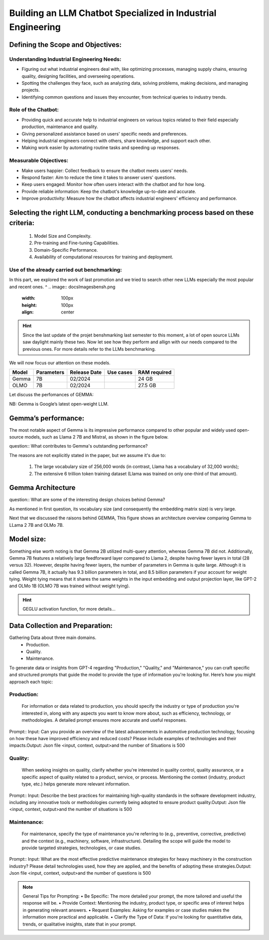 Building an LLM Chatbot Specialized in Industrial Engineering
===================================

Defining the Scope and Objectives:
------------------------------

Understanding Industrial Engineering Needs:
^^^^^^^^^^^^^^^^^^

•	Figuring out what industrial engineers deal with, like optimizing processes, managing supply chains, ensuring quality, designing facilities, and overseeing operations.
•	Spotting the challenges they face, such as analyzing data, solving problems, making decisions, and managing projects.
•	Identifying common questions and issues they encounter, from technical queries to industry trends.

Role of the Chatbot:
^^^^^^^^^^^^^^^^^^
•	Providing quick and accurate help to industrial engineers on various topics related to their field especially production, maintenance and quality.
•	Giving personalized assistance based on users' specific needs and preferences.
•	Helping industrial engineers connect with others, share knowledge, and support each other.
•	Making work easier by automating routine tasks and speeding up responses.

Measurable Objectives:
^^^^^^^^^^^^^^^^^^^^^^^^^^

•	Make users happier: Collect feedback to ensure the chatbot meets users' needs.
•	Respond faster: Aim to reduce the time it takes to answer users' questions.
•	Keep users engaged: Monitor how often users interact with the chatbot and for how long.
•	Provide reliable information: Keep the chatbot's knowledge up-to-date and accurate.
•	Improve productivity: Measure how the chatbot affects industrial engineers' efficiency and performance.

Selecting the right LLM, conducting a benchmarking process based on these criteria:
------------------------------------

   1. Model Size and Complexity. 
   2. Pre-training and Fine-tuning Capabilities. 
   3. Domain-Specific Performance. 
   4. Availability of computational resources for training and deployment.

Use of the already carried out benchmarking: 
^^^^^^^^^^^^^^^^^^^^^^^^^^^^^^^^^^^^^^^^^^^^

In this part, we explored the work of last promotion and we tried to search other new LLMs especially the most popular and recent ones. ^
.. image:: docs\Images\bensh.png
   :width: 100px
   :height: 100px
   :align: center

.. Hint::
      Since the last update of the projet benshmarking last semester to this moment, a lot of open source LLMs saw daylight mainly these two. Now let see how they perform and allign with our needs compared to the previous ones. For more details refer to the LLMs benchmarking.

We will now focus our attention on these models.

+--------+------------+-------------+-----------+--------------+
| Model  | Parameters | Release Date| Use cases | RAM required |
+========+============+=============+===========+==============+
| Gemma  | 7B         | 02/2024     |           | 24 GB        |
+--------+------------+-------------+-----------+--------------+
| OLMO   | 7B         | 02/2024     |           | 27.5 GB      |
+--------+------------+-------------+-----------+--------------+

Let discuss the perfomances of GEMMA:

NB: Gemma is Google’s latest open-weight LLM.

Gemma’s performance:
------------------------

The most notable aspect of Gemma is its impressive performance compared to other popular and widely used open-source models, such as Llama 2 7B and Mistral, as shown in the figure below.

.. figure:: docs\Images\89c53026-6b1d-47eb-a3e9-5bdd73538128.png
   :width: 100px
   :height: 100px
   :align: center
   Annotated performance comparison from the Gemma technical report (https://storage.googleapis.com/deepmind-media/gemma/gemma-report.pdf).

question:: What contributes to Gemma's outstanding performance? 

The reasons are not explicitly stated in the paper, but we assume it's due to:

   1.	The large vocabulary size of 256,000 words (in contrast, Llama has a vocabulary of 32,000 words);
   2.	The extensive 6 trillion token training dataset (Llama was trained on only one-third of that amount).

Gemma Architecture
--------------------------

question:: What are some of the interesting design choices behind Gemma? 

As mentioned in first question, its vocabulary size (and consequently the embedding matrix size) is very large. 

Next that we discussed the raisons behind GEMMA, This figure shows an architecture overview comparing Gemma to LLama 2 7B and OLMo 7B.

.. figure:: docs\Images\gemma_olmo.png
   :width: 100px
   :height: 100px
   :align: center

Model size:
-----------------------------

Something else worth noting is that Gemma 2B utilized multi-query attention, whereas Gemma 7B did not. Additionally, Gemma 7B features a relatively large feedforward layer compared to Llama 2, despite having fewer layers in total (28 versus 32). However, despite having fewer layers, the number of parameters in Gemma is quite large.
Although it is called Gemma 7B, it actually has 9.3 billion parameters in total, and 8.5 billion parameters if your account for weight tying. Weight tying means that it shares the same weights in the input embedding and output projection layer, like GPT-2 and OLMo 1B (OLMO 7B was trained without weight tying).

.. Hint:: GEGLU activation function, for more details...

Data Collection and Preparation:
--------------------------------------------------
Gathering Data about three main domains. 
    • Production.
    • Quality. 
    • Maintenance.



To generate data or insights from GPT-4 regarding "Production," "Quality," and "Maintenance," you can craft specific and structured prompts that guide the model to provide the type of information you're looking for. Here’s how you might approach each topic:

Production:
^^^^^^^^^^

   For information or data related to production, you should specify the industry or type of production you're interested in, along with any aspects you want to know more about, such as efficiency, technology, or methodologies. A detailed prompt ensures more accurate and useful responses.


Prompt:: Input: Can you provide an overview of the latest advancements in automotive production technology, focusing on how these have improved efficiency and reduced costs? Please include examples of technologies and their impacts.Output: Json file <input, context, output>and the number of Situations is 500

Quality:
^^^^^^^^^^^^^^^^^^^^
   When seeking insights on quality, clarify whether you're interested in quality control, quality assurance, or a specific aspect of quality related to a product, service, or process. Mentioning the context (industry, product type, etc.) helps generate more relevant information.
Prompt::  Input: Describe the best practices for maintaining high-quality standards in the software development industry, including any innovative tools or methodologies currently being adopted to ensure product quality.Output: Json file <input, context, output>and the number of situations is 500

Maintenance:
^^^^^^^^^^^^^^^^^^^^
   For maintenance, specify the type of maintenance you're referring to (e.g., preventive, corrective, predictive) and the context (e.g., machinery, software, infrastructure). Detailing the scope will guide the model to provide targeted strategies, technologies, or case studies.

Prompt:: Input: What are the most effective predictive maintenance strategies for heavy machinery in the construction industry? Please detail technologies used, how they are applied, and the benefits of adopting these strategies.Output: Json file <input, context, output>and the number of questions is 500

.. note:: General Tips for Prompting:
    • Be Specific: The more detailed your prompt, the more tailored and useful the response will be.
    • Provide Context: Mentioning the industry, product type, or specific area of interest helps in generating relevant answers.
    • Request Examples: Asking for examples or case studies makes the information more practical and applicable.
    • Clarify the Type of Data: If you're looking for quantitative data, trends, or qualitative insights, state that in your prompt.



